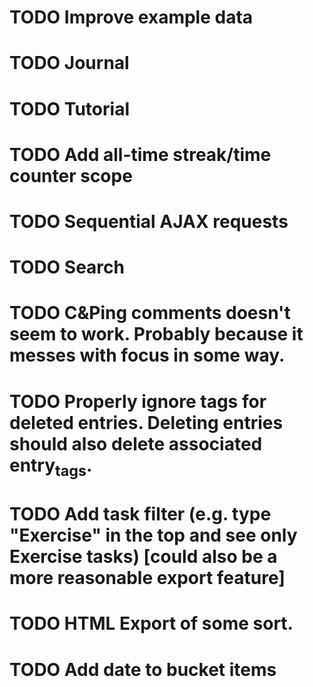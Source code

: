 * TODO Improve example data
* TODO Journal
* TODO Tutorial
* TODO Add all-time streak/time counter scope
* TODO Sequential AJAX requests
* TODO Search
* TODO C&Ping comments doesn't seem to work. Probably because it messes with focus in some way.
* TODO Properly ignore tags for deleted entries. Deleting entries should also delete associated entry_tags.
* TODO Add task filter (e.g. type "Exercise" in the top and see only Exercise tasks) [could also be a more reasonable export feature]
* TODO HTML Export of some sort.
* TODO Add date to bucket items
